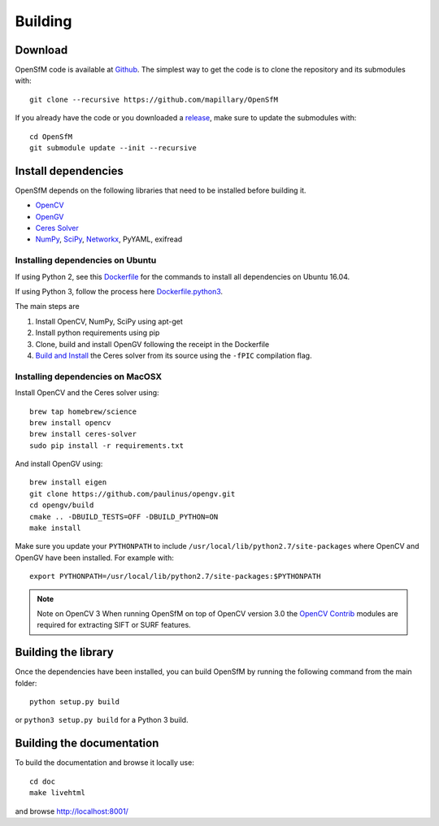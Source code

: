.. Notes and doc on dense matching


Building
========

Download
--------

OpenSfM code is available at Github_.  The simplest way to get the code is to clone the repository and its submodules with::

    git clone --recursive https://github.com/mapillary/OpenSfM

If you already have the code or you downloaded a release_, make sure to update the submodules with::

    cd OpenSfM
    git submodule update --init --recursive


Install dependencies
--------------------

OpenSfM depends on the following libraries that need to be installed before building it.

* OpenCV_
* OpenGV_
* `Ceres Solver`_
* NumPy_, SciPy_, Networkx_, PyYAML, exifread


Installing dependencies on Ubuntu
~~~~~~~~~~~~~~~~~~~~~~~~~~~~~~~~~

If using Python 2, see this `Dockerfile <https://github.com/paulinus/opensfm-docker-base/blob/master/Dockerfile>`_ for the commands to install all dependencies on Ubuntu 16.04.

If using Python 3, follow the process here `Dockerfile.python3 <https://github.com/paulinus/opensfm-docker-base/blob/master/Dockerfile.python3>`_.

The main steps are

1. Install OpenCV, NumPy, SciPy using apt-get
2. Install python requirements using pip
3. Clone, build and install OpenGV following the receipt in the Dockerfile
4. `Build and Install <http://ceres-solver.org/installation.html>`_ the Ceres solver from its source using the ``-fPIC`` compilation flag.


Installing dependencies on MacOSX
~~~~~~~~~~~~~~~~~~~~~~~~~~~~~~~~~

Install OpenCV and the Ceres solver using::

    brew tap homebrew/science
    brew install opencv
    brew install ceres-solver
    sudo pip install -r requirements.txt

And install OpenGV using::

    brew install eigen
    git clone https://github.com/paulinus/opengv.git
    cd opengv/build
    cmake .. -DBUILD_TESTS=OFF -DBUILD_PYTHON=ON
    make install

Make sure you update your ``PYTHONPATH`` to include ``/usr/local/lib/python2.7/site-packages`` where OpenCV and OpenGV have been installed. For example with::

    export PYTHONPATH=/usr/local/lib/python2.7/site-packages:$PYTHONPATH


.. note:: Note on OpenCV 3
    When running OpenSfM on top of OpenCV version 3.0 the `OpenCV Contrib`_ modules are required for extracting SIFT or SURF features.


Building the library
--------------------

Once the dependencies have been installed, you can build OpenSfM by running the following command from the main folder::

    python setup.py build

or ``python3 setup.py build`` for a Python 3 build.

Building the documentation
--------------------------
To build the documentation and browse it locally use::

    cd doc
    make livehtml

and browse `http://localhost:8001/ <http://localhost:8001/>`_


.. _Github: https://github.com/mapillary/OpenSfM
.. _release: https://github.com/mapillary/OpenSfM/releases
.. _OpenCV: http://opencv.org/
.. _OpenCV Contrib: https://github.com/itseez/opencv_contrib
.. _OpenGV: http://laurentkneip.github.io/opengv/
.. _NumPy: http://www.numpy.org/
.. _SciPy: http://www.scipy.org/
.. _Ceres solver: http://ceres-solver.org/
.. _Networkx: https://github.com/networkx/networkx


